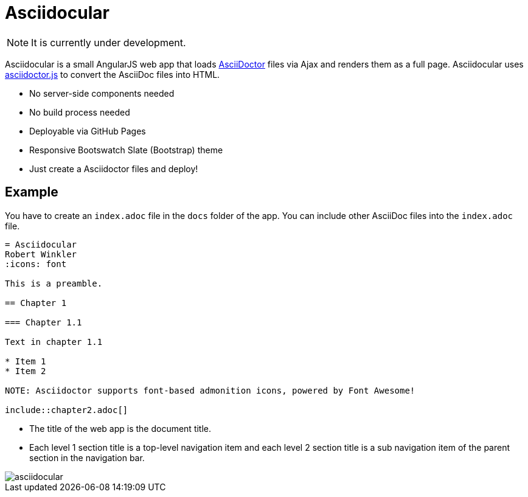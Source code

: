 = Asciidocular

NOTE: It is currently under development.

Asciidocular is a small AngularJS web app that loads http://asciidoctor.org/[AsciiDoctor] files via Ajax and renders them as a full page.
Asciidocular uses https://github.com/asciidoctor/asciidoctor.js[asciidoctor.js] to convert the AsciiDoc files into HTML.

* No server-side components needed
* No build process needed
* Deployable via GitHub Pages
* Responsive Bootswatch Slate (Bootstrap) theme
* Just create a Asciidoctor files and deploy!

== Example

You have to create an `index.adoc` file in the `docs` folder of the app. You can include other AsciiDoc files into the
`index.adoc` file.

----
= Asciidocular
Robert Winkler
:icons: font

This is a preamble.

== Chapter 1

=== Chapter 1.1

Text in chapter 1.1

* Item 1
* Item 2

NOTE: Asciidoctor supports font-based admonition icons, powered by Font Awesome!

\include::chapter2.adoc[]
----

* The title of the web app is the document title.
* Each level 1 section title is a top-level navigation item and each level 2 section title is a sub navigation item of the parent section in the navigation bar.

image::images/asciidocular.png[]
